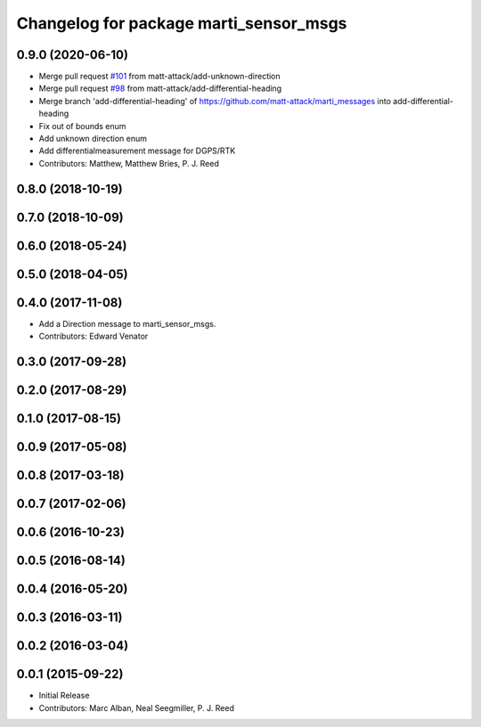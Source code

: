 ^^^^^^^^^^^^^^^^^^^^^^^^^^^^^^^^^^^^^^^
Changelog for package marti_sensor_msgs
^^^^^^^^^^^^^^^^^^^^^^^^^^^^^^^^^^^^^^^

0.9.0 (2020-06-10)
------------------
* Merge pull request `#101 <https://github.com/swri-robotics/marti_messages/issues/101>`_ from matt-attack/add-unknown-direction
* Merge pull request `#98 <https://github.com/swri-robotics/marti_messages/issues/98>`_ from matt-attack/add-differential-heading
* Merge branch 'add-differential-heading' of https://github.com/matt-attack/marti_messages into add-differential-heading
* Fix out of bounds enum
* Add unknown direction enum
* Add differentialmeasurement message for DGPS/RTK
* Contributors: Matthew, Matthew Bries, P. J. Reed

0.8.0 (2018-10-19)
------------------

0.7.0 (2018-10-09)
------------------

0.6.0 (2018-05-24)
------------------

0.5.0 (2018-04-05)
------------------

0.4.0 (2017-11-08)
------------------
* Add a Direction message to marti_sensor_msgs.
* Contributors: Edward Venator

0.3.0 (2017-09-28)
------------------

0.2.0 (2017-08-29)
------------------

0.1.0 (2017-08-15)
------------------

0.0.9 (2017-05-08)
------------------

0.0.8 (2017-03-18)
------------------

0.0.7 (2017-02-06)
------------------

0.0.6 (2016-10-23)
------------------

0.0.5 (2016-08-14)
------------------

0.0.4 (2016-05-20)
------------------

0.0.3 (2016-03-11)
------------------

0.0.2 (2016-03-04)
------------------

0.0.1 (2015-09-22)
------------------
* Initial Release
* Contributors: Marc Alban, Neal Seegmiller, P. J. Reed
